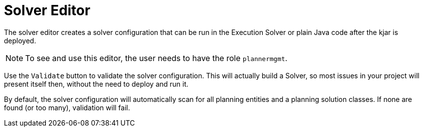 [[_drools.drleditor]]
= Solver Editor

The solver editor creates a solver configuration that can be run in the Execution Solver or plain Java code after the kjar is deployed.

[NOTE]
====
To see and use this editor, the user needs to have the role ``plannermgmt``.
====

Use the `Validate` button to validate the solver configuration.
This will actually build a Solver, so most issues in your project will present itself then, without the need to deploy and run it.

By default, the solver configuration will automatically scan for all planning entities and a planning solution classes.
If none are found (or too many), validation will fail.

